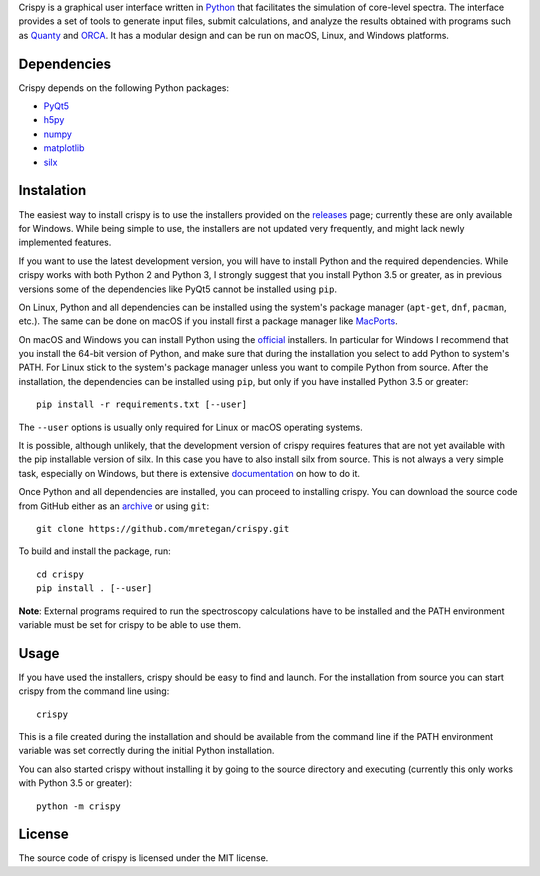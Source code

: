 Crispy is a graphical user interface written in `Python <https://www.python.org/>`_ that facilitates the simulation of core-level spectra. The interface provides a set of tools to generate input files, submit calculations, and analyze the results obtained with programs such as `Quanty <http://quanty.org>`_ and `ORCA <https://orcaforum.cec.mpg.de>`_. It has a modular design and can be run on macOS, Linux, and Windows platforms.

.. image:: doc/crispy.png

Dependencies
------------
Crispy depends on the following Python packages:

* `PyQt5 <https://riverbankcomputing.com/software/pyqt/intro>`_
* `h5py <http://www.h5py.org>`_
* `numpy <http://numpy.org>`_
* `matplotlib <http://matplotlib.org>`_
* `silx <http://www.silx.org>`_

Instalation
-----------
The easiest way to install crispy is to use the installers provided on the `releases <https://github.com/mretegan/crispy/releases>`_ page; currently these are only available for Windows. While being simple to use, the installers are not updated very frequently, and might lack newly implemented features. 

If you want to use the latest development version, you will have to install Python and the required dependencies. While crispy works with both Python 2 and Python 3, I strongly suggest that you install Python 3.5 or greater, as in previous versions some of the dependencies like PyQt5 cannot be installed using ``pip``. 

On Linux, Python and all dependencies can be installed using the system's package manager (``apt-get``, ``dnf``, ``pacman``, etc.). The same can be done on macOS if you install first a package manager like `MacPorts <https://www.macports.org>`_. 

On macOS and Windows you can install Python using the `official <https://www.python.org/downloads>`_ installers. In particular for Windows I recommend that you install the 64-bit version of Python, and make sure that during the installation you select to add Python to system's PATH. For Linux stick to the system's package manager unless you want to compile Python from source. After the installation, the dependencies can be installed using ``pip``, but only if you have installed Python 3.5 or greater:: 

    pip install -r requirements.txt [--user]

The ``--user`` options is usually only required for Linux or macOS operating systems.

It is possible, although unlikely, that the development version of crispy requires features that are not yet available with the pip installable version of silx. In this case you have to also install silx from source. This is not always a very simple task, especially on Windows, but there is extensive `documentation <http://www.silx.org/doc/silx>`_ on how to do it. 

Once Python and all dependencies are installed, you can proceed to installing crispy. You can download the source code from GitHub either as an `archive <https://github.com/mretegan/crispy/archive/master.zip>`_ or using ``git``::

    git clone https://github.com/mretegan/crispy.git

To build and install the package, run::

    cd crispy
    pip install . [--user]

**Note**: External programs required to run the spectroscopy calculations have to be installed and the PATH environment variable must be set for crispy to be able to use them.

Usage
-----
If you have used the installers, crispy should be easy to find and launch. For the installation from source you can start crispy from the command line using::

    crispy

This is a file created during the installation and should be available from the command line if the PATH environment variable was set correctly during the initial Python installation. 

You can also started crispy without installing it by going to the source directory and executing (currently this only works with Python 3.5 or greater)::

    python -m crispy

License
-------
The source code of crispy is licensed under the MIT license.
